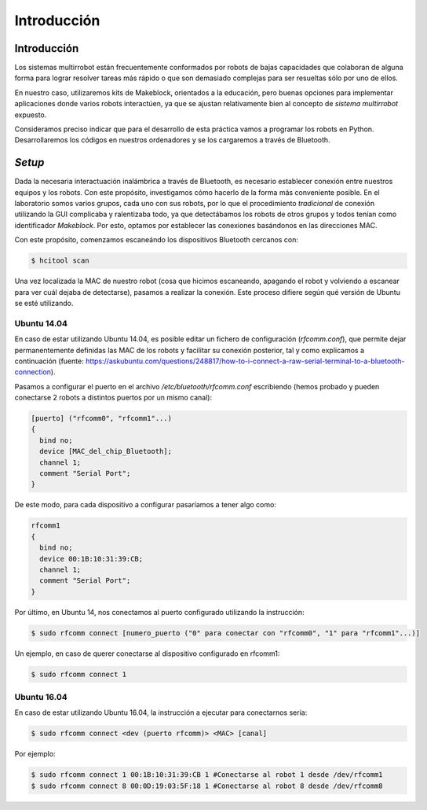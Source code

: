 Introducción
============

Introducción
------------
Los sistemas multirrobot están frecuentemente conformados por robots de bajas capacidades que colaboran de alguna forma para lograr resolver tareas más rápido o que son demasiado complejas para ser resueltas sólo por uno de ellos.

En nuestro caso, utilizaremos kits de Makeblock, orientados a la educación, pero buenas opciones para implementar aplicaciones donde varios robots interactúen, ya que se ajustan relativamente bien al concepto de *sistema multirrobot* expuesto.

Consideramos preciso indicar que para el desarrollo de esta práctica vamos a programar los robots en Python. Desarrollaremos los códigos en nuestros ordenadores y se los cargaremos a través de Bluetooth.


*Setup*
-------
Dada la necesaria interactuación inalámbrica a través de Bluetooth, es necesario establecer conexión entre nuestros equipos y los robots. Con este propósito, investigamos cómo hacerlo de la forma más conveniente posible. En el laboratorio somos varios grupos, cada uno con sus robots, por lo que el procedimiento *tradicional* de conexión utilizando la GUI complicaba y ralentizaba todo, ya que detectábamos los robots de otros grupos y todos tenían como identificador *Makeblock*. Por esto, optamos por establecer las conexiones basándonos en las direcciones MAC.

Con este propósito, comenzamos escaneándo los dispositivos Bluetooth cercanos con: 

.. code-block:: bash

   $ hcitool scan

Una vez localizada la MAC de nuestro robot (cosa que hicimos escaneando, apagando el robot y volviendo a escanear para ver cuál dejaba de detectarse), pasamos a realizar la conexión. Este proceso difiere según qué versión de Ubuntu se esté utilizando. 

Ubuntu 14.04
~~~~~~~~~~~~
En caso de estar utilizando Ubuntu 14.04, es posible editar un fichero de configuración (*rfcomm.conf*), que permite dejar permanentemente definidas las MAC de los robots y facilitar su conexión posterior, tal y como explicamos a continuación (fuente: https://askubuntu.com/questions/248817/how-to-i-connect-a-raw-serial-terminal-to-a-bluetooth-connection).

Pasamos a configurar el puerto en el archivo */etc/bluetooth/rfcomm.conf* escribiendo (hemos probado y pueden conectarse 2 robots a distintos puertos por un mismo canal):

.. code-block:: javascript

   [puerto] ("rfcomm0", "rfcomm1"...)
   {
     bind no;
     device [MAC_del_chip_Bluetooth];
     channel 1;
     comment "Serial Port";
   }

De este modo, para cada dispositivo a configurar pasaríamos a tener algo como:

.. code-block:: javascript

   rfcomm1
   {
     bind no;
     device 00:1B:10:31:39:CB;
     channel 1;
     comment "Serial Port";
   }

Por último, en Ubuntu 14, nos conectamos al puerto configurado utilizando la instrucción:

.. code-block:: bash

   $ sudo rfcomm connect [numero_puerto ("0" para conectar con "rfcomm0", "1" para "rfcomm1"...)]

Un ejemplo, en caso de querer conectarse al dispositivo configurado en rfcomm1:

.. code-block:: bash

   $ sudo rfcomm connect 1 

Ubuntu 16.04
~~~~~~~~~~~~
En caso de estar utilizando Ubuntu 16.04, la instrucción a ejecutar para conectarnos sería:

.. code-block:: bash

   $ sudo rfcomm connect <dev (puerto rfcomm)> <MAC> [canal]

Por ejemplo:

.. code-block:: bash

   $ sudo rfcomm connect 1 00:1B:10:31:39:CB 1 #Conectarse al robot 1 desde /dev/rfcomm1
   $ sudo rfcomm connect 8 00:0D:19:03:5F:18 1 #Conectarse al robot 8 desde /dev/rfcomm8
